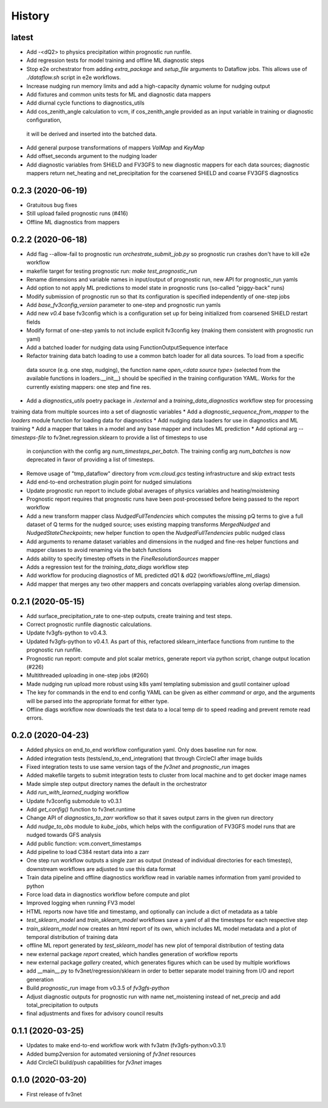=======
History
=======

latest
------
* Add -<dQ2> to physics precipitation within prognostic run runfile.
* Add regression tests for model training and offline ML diagnostic steps
* Stop e2e orchestrator from adding `extra_package` and `setup_file` arguments to Dataflow jobs. This allows use of `./dataflow.sh` script in e2e workflows.
* Increase nudging run memory limits and add a high-capacity dynamic volume for nudging output
* Add fixtures and common units tests for ML and diagnostic data mappers
* Add diurnal cycle functions to diagnostics_utils
* Add cos_zenith_angle calculation to vcm, if cos_zenith_angle provided as an input variable in training or diagnostic configuration, 
 it will be derived and inserted into the batched data.
* Add general purpose transformations of mappers `ValMap` and `KeyMap`
* Add offset_seconds argument to the nudging loader
* Add diagnostic variables from SHiELD and FV3GFS to new diagnostic mappers for each data sources; diagnostic mappers return net_heating and net_precipitation for the coarsened SHiELD and coarse FV3GFS diagnostics

0.2.3 (2020-06-19)
------------------
* Gratuitous bug fixes
* Still upload failed prognostic runs (#416)
* Offline ML diagnostics from mappers

0.2.2 (2020-06-18)
------
* Add flag --allow-fail to prognostic run `orchestrate_submit_job.py` so prognostic run crashes don't have to kill e2e workflow
* makefile target for testing prognostic run: `make test_prognostic_run`
* Rename dimensions and variable names in input/output of prognostic run, new API for prognostic_run yamls
* Add option to not apply ML predictions to model state in prognostic runs (so-called "piggy-back" runs)
* Modify submission of prognostic run so that its configuration is specified independently of one-step jobs
* Add `base_fv3config_version` parameter to one-step and prognostic run yamls
* Add new `v0.4` base fv3config which is a configuration set up for being initialized from coarsened SHiELD restart fields
* Modify format of one-step yamls to not include explicit fv3config key (making them consistent with prognostic run yaml)
* Add a batched loader for nudging data using FunctionOutputSequence interface
* Refactor training data batch loading to use a common batch loader for all data sources. To load from a specific
 data source (e.g. one step, nudging), the function name `open_<data source type>` (selected from the available functions in loaders.__init__)
 should be specified in the training configuration YAML. Works for the currently existing mappers: one step and fine res.
* Add a `diagnostics_utils` poetry package in `./external` and a `training_data_diagnostics` workflow step for processing
training data from multiple sources into a set of diagnostic variables
* Add a `diagnostic_sequence_from_mapper` to the `loaders` module function for loading data for diagnostics
* Add nudging data loaders for use in diagnostics and ML training
* Add a mapper that takes in a model and any base mapper and includes ML prediction
* Add optional arg `--timesteps-file` to fv3net.regression.sklearn to provide a list of timesteps to use
 in conjunction with the config arg `num_timesteps_per_batch`. The training config arg `num_batches` is now
 deprecated in favor of providing a list of timesteps.
* Remove usage of "tmp_dataflow" directory from `vcm.cloud.gcs` testing infrastructure and skip extract tests
* Add end-to-end orchestration plugin point for nudged simulations
* Update prognostic run report to include global averages of physics variables and heating/moistening
* Prognostic report requires that prognostic runs have been post-processed before being passed to the report workflow
* Add a new transform mapper class `NudgedFullTendencies` which computes the missing pQ terms to give a full dataset of Q terms for the nudged source; uses existing mapping transforms `MergedNudged` and `NudgedStateCheckpoints`; new helper function to open the `NudgedFullTendencies` public nudged class
* Add arguments to rename dataset variables and dimensions in the nudged and fine-res helper functions and mapper classes to avoid renaming via the batch functions
* Adds ability to specify timestep offsets in the `FineResolutionSources` mapper
* Adds a regression test for the `training_data_diags` workflow step
* Add workflow for producing diagnostics of ML predicted dQ1 & dQ2 (workflows/offline_ml_diags)
* Add mapper that merges any two other mappers and concats overlapping variables along overlap dimension.


0.2.1 (2020-05-15)
------
* Add surface_precipitation_rate to one-step outputs, create training and test steps.
* Correct prognostic runfile diagnostic calculations.
* Update fv3gfs-python to v0.4.3.
* Updated fv3gfs-python to v0.4.1. As part of this, refactored sklearn_interface functions from runtime to the prognostic run runfile.
* Prognostic run report: compute and plot scalar metrics, generate report via
  python script, change output location (#226)
* Multithreaded uploading in one-step jobs (#260)
* Made nudging run upload more robust using k8s yaml templating submission and gsutil container upload
* The key for commands in the end to end config YAML can be given as either `command` or `argo`, and the arguments will be parsed into the appropriate format for either type.
* Offline diags workflow now downloads the test data to a local temp dir to speed reading and prevent remote read errors.

0.2.0 (2020-04-23)
------------------
* Added physics on end_to_end workflow configuration yaml. Only does baseline run for now.
* Added integration tests (tests/end_to_end_integration) that through CircleCI after image builds
* Fixed integration tests to use same version tags of the `fv3net` and `prognostic_run` images
* Added makefile targets to submit integration tests to cluster from local machine and to get docker image names
* Made simple step output directory names the default in the orchestrator
* Add `run_with_learned_nudging` workflow
* Update fv3config submodule to v0.3.1
* Add `get_config()` function to fv3net.runtime
* Change API of `diagnostics_to_zarr` workflow so that it saves output zarrs in the given run directory
* Add `nudge_to_obs` module to `kube_jobs`, which helps with the configuration of FV3GFS model runs that are nudged towards GFS analysis
* Add public function: vcm.convert_timestamps
* Add pipeline to load C384 restart data into a zarr
* One step run workflow outputs a single zarr as output (instead of individual directories for each timestep), downstream workflows are adjusted to use this data format
* Train data pipeline and offline diagnostics workflow read in variable names information from yaml provided to python
* Force load data in diagnostics workflow before compute and plot
* Improved logging when running FV3 model
* HTML reports now have title and timestamp, and optionally can include a dict of metadata as a table
* `test_sklearn_model` and `train_sklearn_model` workflows save a yaml of all the timesteps for each respective step
* `train_sklearn_model` now creates an html report of its own, which includes ML model metadata and a plot of temporal distribution of training data
* offline ML report generated by `test_sklearn_model` has new plot of temporal distribution of testing data
* new external package `report` created, which handles generation of workflow reports
* new external package `gallery` created, which generates figures which can be used by multiple workflows
* add __main__.py to fv3net/regression/sklearn in order to better separate model training from I/O and report generation
* Build `prognostic_run` image from v0.3.5 of `fv3gfs-python`
* Adjust diagnostic outputs for prognostic run with name net_moistening instead of net_precip and add total_precipitation to outputs
* final adjustments and fixes for advisory council results



0.1.1 (2020-03-25)
------------------
* Updates to make end-to-end workflow work with fv3atm (fv3gfs-python:v0.3.1)
* Added bump2version for automated versioning of `fv3net` resources
* Add CircleCI build/push capabilities for `fv3net` images


0.1.0 (2020-03-20)
------------------
* First release of fv3net
